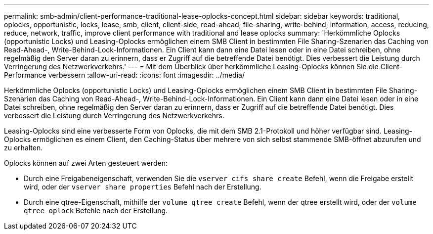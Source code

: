 ---
permalink: smb-admin/client-performance-traditional-lease-oplocks-concept.html 
sidebar: sidebar 
keywords: traditional, oplocks, opportunistic, locks, lease, smb, client, client-side, read-ahead, file-sharing, write-behind, information, access, reducing, reduce, network, traffic, improve client performance with traditional and lease oplocks 
summary: 'Herkömmliche Oplocks (opportunistic Locks) und Leasing-Oplocks ermöglichen einem SMB Client in bestimmten File Sharing-Szenarien das Caching von Read-Ahead-, Write-Behind-Lock-Informationen. Ein Client kann dann eine Datei lesen oder in eine Datei schreiben, ohne regelmäßig den Server daran zu erinnern, dass er Zugriff auf die betreffende Datei benötigt. Dies verbessert die Leistung durch Verringerung des Netzwerkverkehrs.' 
---
= Mit dem Überblick über herkömmliche Leasing-Oplocks können Sie die Client-Performance verbessern
:allow-uri-read: 
:icons: font
:imagesdir: ../media/


[role="lead"]
Herkömmliche Oplocks (opportunistic Locks) und Leasing-Oplocks ermöglichen einem SMB Client in bestimmten File Sharing-Szenarien das Caching von Read-Ahead-, Write-Behind-Lock-Informationen. Ein Client kann dann eine Datei lesen oder in eine Datei schreiben, ohne regelmäßig den Server daran zu erinnern, dass er Zugriff auf die betreffende Datei benötigt. Dies verbessert die Leistung durch Verringerung des Netzwerkverkehrs.

Leasing-Oplocks sind eine verbesserte Form von Oplocks, die mit dem SMB 2.1-Protokoll und höher verfügbar sind. Leasing-Oplocks ermöglichen es einem Client, den Caching-Status über mehrere von sich selbst stammende SMB-öffnet abzurufen und zu erhalten.

Oplocks können auf zwei Arten gesteuert werden:

* Durch eine Freigabeneigenschaft, verwenden Sie die `vserver cifs share create` Befehl, wenn die Freigabe erstellt wird, oder der `vserver share properties` Befehl nach der Erstellung.
* Durch eine qtree-Eigenschaft, mithilfe der `volume qtree create` Befehl, wenn der qtree erstellt wird, oder der `volume qtree oplock` Befehle nach der Erstellung.

